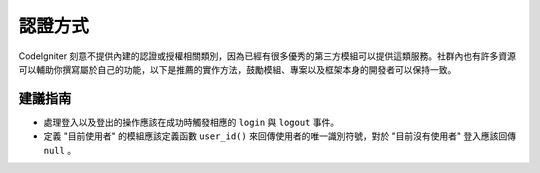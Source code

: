 認證方式 
#####################################

CodeIgniter 刻意不提供內建的認證或授權相關類別，因為已經有很多優秀的第三方模組可以提供這類服務。社群內也有許多資源可以輔助你撰寫屬於自己的功能，以下是推薦的實作方法，鼓勵模組、專案以及框架本身的開發者可以保持一致。

建議指南
===============

* 處理登入以及登出的操作應該在成功時觸發相應的 ``login`` 與 ``logout`` 事件。
* 定義 "目前使用者" 的模組應該定義函數 ``user_id()`` 來回傳使用者的唯一識別符號，對於 "目前沒有使用者" 登入應該回傳 ``null`` 。